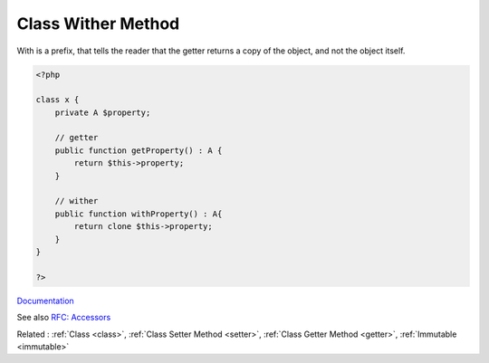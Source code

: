 .. _wither:
.. meta::
	:description:
		Class Wither Method: With is a prefix, that tells the reader that the getter returns a copy of the object, and not the object itself.
	:twitter:card: summary_large_image
	:twitter:site: @exakat
	:twitter:title: Class Wither Method
	:twitter:description: Class Wither Method: With is a prefix, that tells the reader that the getter returns a copy of the object, and not the object itself
	:twitter:creator: @exakat
	:twitter:image:src: https://php-dictionary.readthedocs.io/en/latest/_static/logo.png
	:og:image: https://php-dictionary.readthedocs.io/en/latest/_static/logo.png
	:og:title: Class Wither Method
	:og:type: article
	:og:description: With is a prefix, that tells the reader that the getter returns a copy of the object, and not the object itself
	:og:url: https://php-dictionary.readthedocs.io/en/latest/dictionary/wither.ini.html
	:og:locale: en
.. raw:: html

	<script type="application/ld+json">{"@context":"https:\/\/schema.org","@graph":[{"@type":"WebPage","@id":"https:\/\/php-dictionary.readthedocs.io\/en\/latest\/tips\/debug_zval_dump.html","url":"https:\/\/php-dictionary.readthedocs.io\/en\/latest\/tips\/debug_zval_dump.html","name":"Class Wither Method","isPartOf":{"@id":"https:\/\/www.exakat.io\/"},"datePublished":"Wed, 05 Mar 2025 15:10:46 +0000","dateModified":"Wed, 05 Mar 2025 15:10:46 +0000","description":"With is a prefix, that tells the reader that the getter returns a copy of the object, and not the object itself","inLanguage":"en-US","potentialAction":[{"@type":"ReadAction","target":["https:\/\/php-dictionary.readthedocs.io\/en\/latest\/dictionary\/Class Wither Method.html"]}]},{"@type":"WebSite","@id":"https:\/\/www.exakat.io\/","url":"https:\/\/www.exakat.io\/","name":"Exakat","description":"Smart PHP static analysis","inLanguage":"en-US"}]}</script>


Class Wither Method
-------------------

With is a prefix, that tells the reader that the getter returns a copy of the object, and not the object itself.  


.. code-block:: php
   
   <?php
   
   class x {
       private A $property;
       
       // getter
       public function getProperty() : A {
           return $this->property;
       }
   
       // wither
       public function withProperty() : A{
           return clone $this->property;
       }
   }
   
   ?>


`Documentation <https://projectlombok.org/features/With>`__

See also `RFC: Accessors <https://wiki.php.net/rfc/property_accessors>`_

Related : :ref:`Class <class>`, :ref:`Class Setter Method <setter>`, :ref:`Class Getter Method <getter>`, :ref:`Immutable <immutable>`
